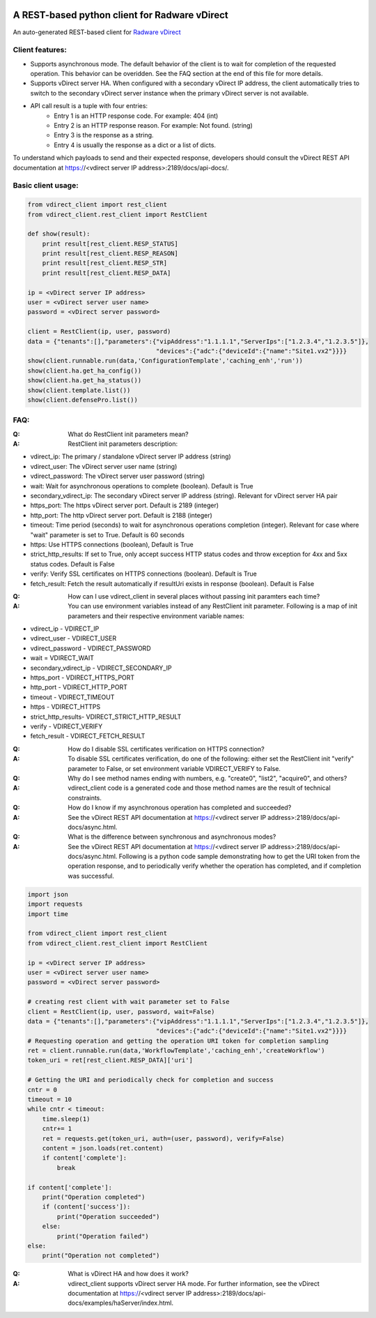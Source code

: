 .. image:: http://www.radappliances.com/images/Software/vDirect/vdirect.jpg

============================================================
A REST-based python client for Radware vDirect
============================================================
An auto-generated REST-based client for `Radware vDirect <https://www.radware.com/products/vdirect/>`_


*******************
Client features:
*******************
- Supports asynchronous mode. The default behavior of the client is to wait for completion of the requested operation. This behavior can be overidden. See the FAQ section at the end of this file for more details.
- Supports vDirect server HA. When configured with a secondary vDirect IP address, the client automatically tries to switch to the secondary vDirect server instance when the primary vDirect server is not available.

- API call result is a tuple with four entries:
    * Entry 1 is an HTTP response code. For example: 404 (int)
    * Entry 2 is an HTTP response reason. For example: Not found. (string)
    * Entry 3 is the response as a string.
    * Entry 4 is usually the response as a dict or a list of dicts.

To understand which payloads to send and their expected response, developers should consult the vDirect REST API documentation at https://<vdirect server IP address>:2189/docs/api-docs/.


*******************
Basic client usage:
*******************
.. code-block:: python

    from vdirect_client import rest_client
    from vdirect_client.rest_client import RestClient

    def show(result):
        print result[rest_client.RESP_STATUS]
        print result[rest_client.RESP_REASON]
        print result[rest_client.RESP_STR]
        print result[rest_client.RESP_DATA]

    ip = <vDirect server IP address>
    user = <vDirect server user name>
    password = <vDirect server password>

    client = RestClient(ip, user, password)
    data = {"tenants":[],"parameters":{"vipAddress":"1.1.1.1","ServerIps":["1.2.3.4","1.2.3.5"]},
                                       "devices":{"adc":{"deviceId":{"name":"Site1.vx2"}}}}
    show(client.runnable.run(data,'ConfigurationTemplate','caching_enh','run'))
    show(client.ha.get_ha_config())
    show(client.ha.get_ha_status())
    show(client.template.list())
    show(client.defensePro.list())

	
*******************
FAQ:
*******************
:Q: What do RestClient init parameters mean?
:A: RestClient init parameters description:

* vdirect_ip: The primary / standalone vDirect server IP address (string)
* vdirect_user: The vDirect server user name (string)
* vdirect_password: The vDirect server user password (string)
* wait: Wait for asynchronous operations to complete (boolean). Default is True
* secondary_vdirect_ip: The secondary vDirect server IP address (string). Relevant for vDirect server HA pair
* https_port: The https vDirect server port. Default is 2189 (integer)
* http_port: The http vDirect server port. Default is 2188 (integer)
* timeout: Time period (seconds) to wait for asynchronous operations completion (integer). Relevant for case where "wait" parameter is set to True. Default is 60 seconds
* https: Use HTTPS connections (boolean), Default is True
* strict_http_results: If set to True, only accept success HTTP status codes and throw exception for 4xx and 5xx status codes. Default is False
* verify: Verify SSL certificates on HTTPS connections (boolean). Default is True
* fetch_result: Fetch the result automatically if resultUri exists in response (boolean). Default is False

:Q: How can I use vdirect_client in several places without passing init paramters each time?
:A: You can use environment variables instead of any RestClient init parameter. Following is a map of init parameters and their respective environment variable names:

* vdirect_ip - VDIRECT_IP
* vdirect_user - VDIRECT_USER
* vdirect_password - VDIRECT_PASSWORD
* wait = VDIRECT_WAIT
* secondary_vdirect_ip - VDIRECT_SECONDARY_IP
* https_port - VDIRECT_HTTPS_PORT
* http_port - VDIRECT_HTTP_PORT
* timeout - VDIRECT_TIMEOUT
* https - VDIRECT_HTTPS
* strict_http_results- VDIRECT_STRICT_HTTP_RESULT
* verify - VDIRECT_VERIFY
* fetch_result - VDIRECT_FETCH_RESULT

:Q: How do I disable SSL certificates verification on HTTPS connection?
:A: To disable SSL certificates verification, do one of the following: either set the RestClient init "verify" parameter to False, or set environment variable VDIRECT_VERIFY to False.

:Q: Why do I see method names ending with numbers, e.g. "create0", "list2", "acquire0", and others?
:A: vdirect_client code is a generated code and those method names are the result of technical constraints.

:Q: How do I know if my asynchronous operation has completed and succeeded?
:A: See the vDirect REST API documentation at https://<vdirect server IP address>:2189/docs/api-docs/async.html.

:Q: What is the difference between synchronous and asynchronous modes?
:A: See the vDirect REST API documentation at https://<vdirect server IP address>:2189/docs/api-docs/async.html.
    Following is a python code sample demonstrating how to get the URI token from the operation response, and to periodically verify whether the operation has completed, and if completion was successful.

.. code-block:: python
	
    import json
    import requests
    import time
		
    from vdirect_client import rest_client
    from vdirect_client.rest_client import RestClient

    ip = <vDirect server IP address>
    user = <vDirect server user name>
    password = <vDirect server password>

    # creating rest client with wait parameter set to False 
    client = RestClient(ip, user, password, wait=False)
    data = {"tenants":[],"parameters":{"vipAddress":"1.1.1.1","ServerIps":["1.2.3.4","1.2.3.5"]},
                                       "devices":{"adc":{"deviceId":{"name":"Site1.vx2"}}}}
    # Requesting operation and getting the operation URI token for completion sampling
    ret = client.runnable.run(data,'WorkflowTemplate','caching_enh','createWorkflow')
    token_uri = ret[rest_client.RESP_DATA]['uri']

    # Getting the URI and periodically check for completion and success
    cntr = 0
    timeout = 10
    while cntr < timeout:
        time.sleep(1)
        cntr+= 1
        ret = requests.get(token_uri, auth=(user, password), verify=False)
        content = json.loads(ret.content)
        if content['complete']:
            break

    if content['complete']:
        print("Operation completed")
        if (content['success']):
            print("Operation succeeded")
        else:
            print("Operation failed")
    else:
        print("Operation not completed")
		

:Q: What is vDirect HA and how does it work?
:A: vdirect_client supports vDirect server HA mode. For further information, see the vDirect documentation at https://<vdirect server IP address>:2189/docs/api-docs/examples/haServer/index.html.